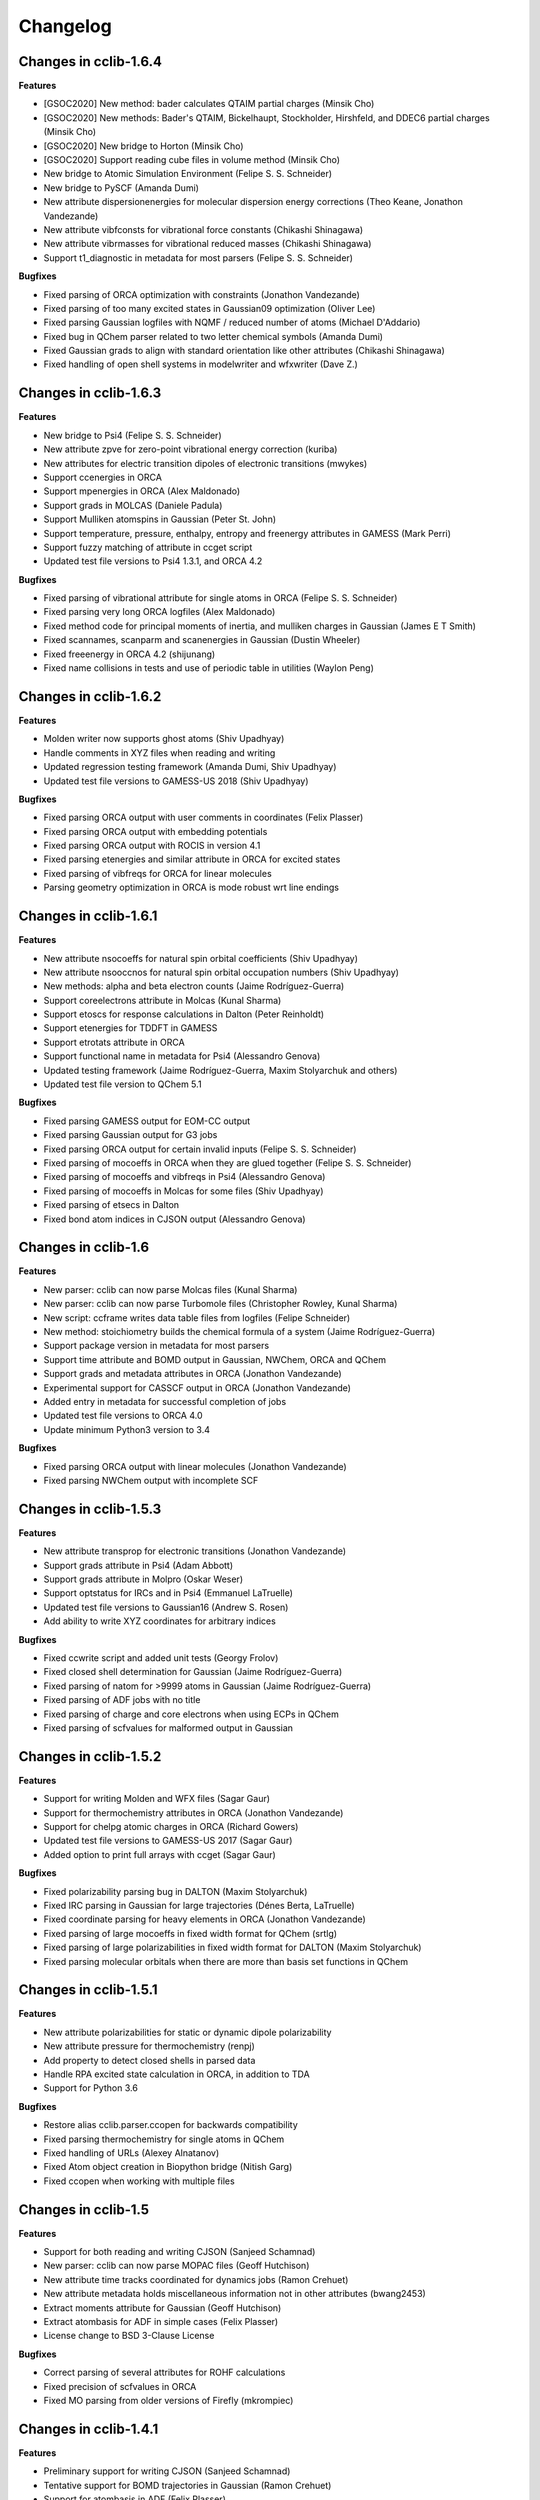 .. index::
    single: development; changelog

Changelog
=========

Changes in cclib-1.6.4
----------------------

**Features**

* [GSOC2020] New method: bader calculates QTAIM partial charges (Minsik Cho)
* [GSOC2020] New methods: Bader's QTAIM, Bickelhaupt, Stockholder, Hirshfeld, and DDEC6 partial charges (Minsik Cho)
* [GSOC2020] New bridge to Horton (Minsik Cho)
* [GSOC2020] Support reading cube files in volume method (Minsik Cho)
* New bridge to Atomic Simulation Environment (Felipe S. S. Schneider)
* New bridge to PySCF (Amanda Dumi)
* New attribute dispersionenergies for molecular dispersion energy corrections (Theo Keane, Jonathon Vandezande)
* New attribute vibfconsts for vibrational force constants (Chikashi Shinagawa)
* New attribute vibrmasses for vibrational reduced masses (Chikashi Shinagawa)
* Support t1_diagnostic in metadata for most parsers (Felipe S. S. Schneider)

**Bugfixes**

* Fixed parsing of ORCA optimization with constraints (Jonathon Vandezande)
* Fixed parsing of too many excited states in Gaussian09 optimization (Oliver Lee)
* Fixed parsing Gaussian logfiles with NQMF / reduced number of atoms (Michael D'Addario)
* Fixed bug in QChem parser related to two letter chemical symbols (Amanda Dumi)
* Fixed Gaussian grads to align with standard orientation like other attributes (Chikashi Shinagawa)
* Fixed handling of open shell systems in modelwriter and wfxwriter (Dave Z.)

Changes in cclib-1.6.3
----------------------

**Features**

* New bridge to Psi4 (Felipe S. S. Schneider)
* New attribute zpve for zero-point vibrational energy correction (kuriba)
* New attributes for electric transition dipoles of electronic transitions (mwykes)
* Support ccenergies in ORCA
* Support mpenergies in ORCA (Alex Maldonado)
* Support grads in MOLCAS (Daniele Padula)
* Support Mulliken atomspins in Gaussian (Peter St. John)
* Support temperature, pressure, enthalpy, entropy and freenergy attributes in GAMESS (Mark Perri)
* Support fuzzy matching of attribute in ccget script
* Updated test file versions to Psi4 1.3.1, and ORCA 4.2

**Bugfixes**

* Fixed parsing of vibrational attribute for single atoms in ORCA (Felipe S. S. Schneider)
* Fixed parsing very long ORCA logfiles (Alex Maldonado)
* Fixed method code for principal moments of inertia, and mulliken charges in Gaussian (James E T Smith)
* Fixed scannames, scanparm and scanenergies in Gaussian (Dustin Wheeler)
* Fixed freeenergy in ORCA 4.2 (shijunang)
* Fixed name collisions in tests and use of periodic table in utilities (Waylon Peng)

Changes in cclib-1.6.2
----------------------

**Features**

* Molden writer now supports ghost atoms (Shiv Upadhyay)
* Handle comments in XYZ files when reading and writing
* Updated regression testing framework (Amanda Dumi, Shiv Upadhyay)
* Updated test file versions to GAMESS-US 2018 (Shiv Upadhyay)

**Bugfixes**

* Fixed parsing ORCA output with user comments in coordinates (Felix Plasser)
* Fixed parsing ORCA output with embedding potentials
* Fixed parsing ORCA output with ROCIS in version 4.1
* Fixed parsing etenergies and similar attribute in ORCA for excited states
* Fixed parsing of vibfreqs for ORCA for linear molecules
* Parsing geometry optimization in ORCA is mode robust wrt line endings

Changes in cclib-1.6.1
----------------------

**Features**

* New attribute nsocoeffs for natural spin orbital coefficients (Shiv Upadhyay)
* New attribute nsooccnos for natural spin orbital occupation numbers (Shiv Upadhyay)
* New methods: alpha and beta electron counts (Jaime Rodríguez-Guerra)
* Support coreelectrons attribute in Molcas (Kunal Sharma)
* Support etoscs for response calculations in Dalton (Peter Reinholdt)
* Support etenergies for TDDFT in GAMESS
* Support etrotats attribute in ORCA
* Support functional name in metadata for Psi4 (Alessandro Genova)
* Updated testing framework (Jaime Rodríguez-Guerra, Maxim Stolyarchuk and others)
* Updated test file version to QChem 5.1

**Bugfixes**

* Fixed parsing GAMESS output for EOM-CC output
* Fixed parsing Gaussian output for G3 jobs
* Fixed parsing ORCA output for certain invalid inputs (Felipe S. S. Schneider)
* Fixed parsing of mocoeffs in ORCA when they are glued together (Felipe S. S. Schneider)
* Fixed parsing of mocoeffs and vibfreqs in Psi4 (Alessandro Genova)
* Fixed parsing of mocoeffs in Molcas for some files (Shiv Upadhyay)
* Fixed parsing of etsecs in Dalton
* Fixed bond atom indices in CJSON output (Alessandro Genova)

Changes in cclib-1.6
--------------------

**Features**

* New parser: cclib can now parse Molcas files (Kunal Sharma)
* New parser: cclib can now parse Turbomole files (Christopher Rowley, Kunal Sharma)
* New script: ccframe writes data table files from logfiles (Felipe Schneider)
* New method: stoichiometry builds the chemical formula of a system (Jaime Rodríguez-Guerra)
* Support package version in metadata for most parsers
* Support time attribute and BOMD output in Gaussian, NWChem, ORCA and QChem
* Support grads and metadata attributes in ORCA (Jonathon Vandezande)
* Experimental support for CASSCF output in ORCA (Jonathon Vandezande)
* Added entry in metadata for successful completion of jobs
* Updated test file versions to ORCA 4.0
* Update minimum Python3 version to 3.4

**Bugfixes**

* Fixed parsing ORCA output with linear molecules (Jonathon Vandezande)
* Fixed parsing NWChem output with incomplete SCF

Changes in cclib-1.5.3
----------------------

**Features**

* New attribute transprop for electronic transitions (Jonathon Vandezande)
* Support grads attribute in Psi4 (Adam Abbott)
* Support grads attribute in Molpro (Oskar Weser)
* Support optstatus for IRCs and in Psi4 (Emmanuel LaTruelle)
* Updated test file versions to Gaussian16 (Andrew S. Rosen)
* Add ability to write XYZ coordinates for arbitrary indices

**Bugfixes**

* Fixed ccwrite script and added unit tests (Georgy Frolov)
* Fixed closed shell determination for Gaussian (Jaime Rodríguez-Guerra)
* Fixed parsing of natom for >9999 atoms in Gaussian (Jaime Rodríguez-Guerra)
* Fixed parsing of ADF jobs with no title
* Fixed parsing of charge and core electrons when using ECPs in QChem
* Fixed parsing of scfvalues for malformed output in Gaussian

Changes in cclib-1.5.2
----------------------

**Features**

* Support for writing Molden and WFX files (Sagar Gaur)
* Support for thermochemistry attributes in ORCA (Jonathon Vandezande)
* Support for chelpg atomic charges in ORCA (Richard Gowers)
* Updated test file versions to GAMESS-US 2017 (Sagar Gaur)
* Added option to print full arrays with ccget (Sagar Gaur)

**Bugfixes**

* Fixed polarizability parsing bug in DALTON (Maxim Stolyarchuk)
* Fixed IRC parsing in Gaussian for large trajectories (Dénes Berta, LaTruelle)
* Fixed coordinate parsing for heavy elements in ORCA (Jonathon Vandezande)
* Fixed parsing of large mocoeffs in fixed width format for QChem (srtlg)
* Fixed parsing of large polarizabilities in fixed width format for DALTON (Maxim Stolyarchuk)
* Fixed parsing molecular orbitals when there are more than basis set functions in QChem

Changes in cclib-1.5.1
----------------------

**Features**

* New attribute polarizabilities for static or dynamic dipole polarizability
* New attribute pressure for thermochemistry (renpj)
* Add property to detect closed shells in parsed data
* Handle RPA excited state calculation in ORCA, in addition to TDA
* Support for Python 3.6

**Bugfixes**

* Restore alias cclib.parser.ccopen for backwards compatibility
* Fixed parsing thermochemistry for single atoms in QChem
* Fixed handling of URLs (Alexey Alnatanov)
* Fixed Atom object creation in Biopython bridge (Nitish Garg)
* Fixed ccopen when working with multiple files

Changes in cclib-1.5
--------------------

**Features**

* Support for both reading and writing CJSON (Sanjeed Schamnad)
* New parser: cclib can now parse MOPAC files (Geoff Hutchison)
* New attribute time tracks coordinated for dynamics jobs (Ramon Crehuet)
* New attribute metadata holds miscellaneous information not in other attributes (bwang2453)
* Extract moments attribute for Gaussian (Geoff Hutchison)
* Extract atombasis for ADF in simple cases (Felix Plasser)
* License change to BSD 3-Clause License

**Bugfixes**

* Correct parsing of several attributes for ROHF calculations
* Fixed precision of scfvalues in ORCA
* Fixed MO parsing from older versions of Firefly (mkrompiec)

Changes in cclib-1.4.1
----------------------

**Features**

* Preliminary support for writing CJSON (Sanjeed Schamnad)
* Tentative support for BOMD trajectories in Gaussian (Ramon Crehuet)
* Support for atombasis in ADF (Felix Plasser)
* Support for nocoeffs and nooccnos in Molpro

**Bugfixes**

* Fix for non-standard basis sets in DALTON
* Fix for non-standard MO coefficient printing in GAMESS

Changes in cclib-1.4
--------------------

**Features**

* New parser: cclib can now parse DALTON files
* New parser: cclib can now parse ORCA files
* New attribute optstatus for status during geometry optimizations and scans
* Extract atommasses for GAMESS-US (Sagar Gaur)
* Extract atombasis, gbasis and mocoeffs for QChem
* Extract gbasis for ORCA (Felix Plasser)
* Handle multi-step jobs by parsing only the supersystem
* Improve parsing vibrational symmetries and displacements for Gaussian (mwykes)
* Improve support for compressed files (mwykes)
* Improve and update unit test and regression suites
* Support for Python 3.5

**Bugfixes**

* Fix StopIteration crashes for most parsers
* Fix parsing basis section for Molpro job generated by Avogadro
* Fix parsing multi-job Gaussian output with different orbitals (Geoff Hutchinson)
* Fix parsing ORCA geometry optimization with improper internal coordinates (glideht)
* Fix units in atom coordinates parsed from GAMESS-UK files (mwykes)
* Fix test for vibrational frequencies in Turbomole (mwykes)
* Fix parsing vibration symmetries for Molpro (mwykes)
* Fix parsing eigenvectors in GAMESS-US (Alexis Otero-Calvis)
* Fix duplicate parsing of symmetry labels for Gaussian (Martin Peeks)

Changes in cclib-1.3.2
----------------------

**Features**

* New attribute nooccnos for natural orbital occupation numbers
* Read data from XYZ files using Open Babel bridge
* Start basic tests for bridge functionality

**Bugfixes**

* Better handling of ONIOM logfiles in Gaussian (Clyde Fare)
* Fix IR intensity bug in Gaussian parser (Clyde Fare)
* Fix QChem parser for OpenMP output
* Fix parsing TDDFT/RPA transitions (Felix Plasser)
* Fix encoding issues for UTF-8 symbols in parsers and bridges

Changes in cclib-1.3.1
----------------------

**Features**

* New attribute nooccnos for natural orbital occupation numbers
* Read data from XYZ files using Open Babel bridge
* Start basic tests for bridge functionality

**Bugfixes**

* Better handling of ONIOM logfiles in Gaussian (Clyde Fare)
* Fix IR intensity bug in Gaussian parser (Clyde Fare)
* Fix QChem parser for OpenMP output
* Fix parsing TDDFT/RPA transitions (Felix Plasser)
* Fix encoding issues for UTF-8 symbols in parsers and bridges

Changes in cclib-1.3
--------------------

**Features**

* New parser: cclib can now parse NWChem files
* New parser: cclib can now parse Psi (versions 3 and 4) files
* New parser: cclib can now parse QChem files (by Eric Berquist)
* New method: Nuclear (currently calculates the repulsion energy)
* Handle Gaussian basis set output with GFPRINT keyword
* Attribute optdone reverted to single Boolean value by default
* Add --verbose and --future options to ccget and parsers
* Replaced PC-GAMESS test files with newer Firefly versions
* Updated test file versions to GAMESS-UK 8.0

**Bugfixes**

* Handle GAMESS-US file with LZ value analysis (Martin Rahm)
* Handle Gaussian jobs with stars in output (Russell Johnson, NIST)
* Handle ORCA singlet-only TD calculations (May A.)
* Fix parsing of Gaussian jobs with fragments and ONIOM output
* Use UTF-8 encodings for files that need them (Matt Ernst)

Changes in cclib-1.2
--------------------

**Features**

* Move project to GitHub
* Transition to Python 3 (Python 2.7 will still work)
* Add a multifile mode to ccget script
* Extract vibrational displacements for ORCA
* Extract natural atom charges for Gaussian (Fedor Zhuravlev)
* Updated test file versions to ADF2013.01, GAMESS-US 2012, Gaussian09, Molpro 2012 and ORCA 3.0.1

**Bugfixes**

* Ignore Unicode errors in logfiles
* Handle Gaussian jobs with terse output (basis set count not reported)
* Handle Gaussian jobs using IndoGuess (Scott McKechnie)
* Handle Gaussian file with irregular ONION gradients (Tamilmani S)
* Handle ORCA file with SCF convergence issue (Melchor Sanchez)
* Handle Gaussian file with problematic IRC output (Clyde Fare)
* Handle ORCA file with AM1 output (Julien Idé)
* Handle GAMESS-US output with irregular frequency format (Andrew Warden)

Changes in cclib-1.1
--------------------

**Features**

* Add progress info for all parsers
* Support ONIOM calculations in Gaussian (Karen Hemelsoet)
* New attribute atomcharges extracts Mulliken and Löwdin atomic charges if present
* New attribute atomspins extracts Mulliken and Löwdin atomic spin densities if present
* New thermodynamic attributes: freeenergy, temperature, enthalpy (Edward Holland)
* Extract PES information: scanenergies, scancoords, scanparm, scannames (Edward Holland)

**Bugfixes**

* Handle coupled cluster energies in Gaussian 09 (Björn Dahlgren)
* Vibrational displacement vectors missing for Gaussian 09 (Björn Dahlgren)
* Fix problem parsing vibrational frequencies in some GAMESS-US files
* Fix missing final scfenergy in ADF geometry optimisations
* Fix missing final scfenergy for ORCA where a specific number of SCF cycles has been specified
* ORCA scfenergies not parsed if COSMO solvent effects included
* Allow spin unrestricted calculations to use the fragment MO overlaps correctly for the MPA and CDA calculations
* Handle Gaussian MO energies that are printed as a row of asterisks (Jerome Kieffer)
* Add more explicit license notices, and allow LGPL versions after 2.1
* Support Firefly calculations where nmo != nbasis (Pavel Solntsev)
* Fix problem parsing vibrational frequency information in recent GAMESS (US) files (Chengju Wang)
* Apply patch from Chengju Wang to handle GAMESS calculations with more than 99 atoms
* Handle Gaussian files with more than 99 atoms having pseudopotentials (Björn Baumeier)

Changes in cclib-1.0.1
----------------------

**Features**

* New attribute atommasses - atomic masses in Dalton
* Added support for Gaussian geometry optimisations that change the number of linearly independent basis functions over the course of the calculation

**Bugfixes**

* Handle triplet PM3 calculations in Gaussian03 (Greg Magoon)
* Some Gaussian09 calculations were missing atomnos (Marius Retegan)
* Handle multiple pseudopotentials in Gaussian03 (Tiago Silva)
* Handle Gaussian calculations with >999 basis functions
* ADF versions > 2007 no longer print overlap info by default
* Handle parsing Firefly calculations that fail
* Fix parsing of ORCA calculation (Marius Retegan)

Changes in cclib-1.0
--------------------

**Features**

* Handle PBC calculations from Gaussian
* Updates to handle Gaussian09
* Support TDDFT calculations from ADF
* A number of improvements for GAMESS support
* ccopen now supports any file-like object with a read() method, so it can parse across HTTP

**Bugfixes**

* Many many additional files parsed thanks to bugs reported by users

Changes in cclib-0.9
--------------------

**Features**

* New parser: cclib can now parse ORCA files
* Added option to use setuptools instead of distutils.core for installing
* Improved handling of CI and TD-DFT data: TD-DFT data extracted from GAMESS and etsecs standardised across all parsers
* Test suite changed to include output from only the newest program versions

**Bugfixes**

* A small number of parsing errors were fixed

Changes in cclib-0.8
--------------------

**Feaures**

* New parser: cclib can now parse Molpro files
* Separation of parser and data objects: Parsed data is now returned is a ccData object that can be pickled, and converted to and from JSON
* Parsers: multiple files can be parsed with one parse command
* NumPy support: Dropped Numeric support in favour of NumPy
* API addition: 'charge' for molecular charge
* API addition: 'mult' for spin multiplicity
* API addition: 'atombasis' for indices of atom orbitals on each atom
* API addition: 'nocoeffs' for Natural Orbital (NO) coefficients
* GAMESS-US parser: added 'etoscs' (CIS calculations)
* Jaguar parser: added 'mpenergies' (LMP2 calculations)
* Jaguar parser: added 'etenergies' and 'etoscs' (CIS calculations)
* New method: Lowdin Population Analysis (LPA)
* Tests: unittests can be run from the Python interpreter, and for a single parser; the number of "passed" tests is also counted and shown

**Bugfixes**

* Several parsing errors were fixed
* Fixed some methods to work with different numbers of alpha and beta MO coefficients in mocoeffs (MPA, CSPA, OPA)

Changes in cclib-0.7
--------------------

**Feaures**

* New parser: cclib can now parse Jaguar files
* ccopen: Can handle log files which have been compressed into .zip, .bz2 or .gz files.
* API addition: 'gbasis' holds the Gaussian basis set
* API addition: 'coreelectrons' contains the number of core electrons in each atom's pseudopotential
* API addition: 'mpenergies' holds the Moller-Plesset corrected molecular electronic energies
* API addition: 'vibdisps' holds the Cartesian displacement vectors
* API change: 'mocoeffs' is now a list of rank 2 arrays, rather than a rank 3 array
* API change: 'moenergies' is now a list of rank 1 arrays, rather than rank 2 array
* GAMESS-UK parser: added 'vibramans'
* New method: Charge Decomposition Analysis (CDA) for studying electron donation, back donation, and repulsion between fragments in a molecule
* New method: Fragment Analysis for studying bonding interactions between two or more fragments in a molecule
* New method: Ability to calculate the electron density or wavefunction

**Bugfixes**

* GAMESS parser:
    - Failed to parse frequency calculation with imaginary frequencies
    - Rotations and translations now not included in frequencies
    - Failed to parse a DFT calculation
* GAMESS-UK parser:
    - 'atomnos' not being extracted
    - Rotations and translations now not included in frequencies
* bridge to Open Babel: No longer dependent on pyopenbabel

Changes in cclib-0.6.1
----------------------

**Bugfixes**

* cclib: The "import cclib.parsers" statement failed due to references to Molpro and Jaguar parsers which are not present
* Gaussian parser: Failed to parse single point calculations where the input coords are a z-matrix, and symmetry is turned off.

Changes in cclib-0.6.0
----------------------

**Feaures**

* ADF parser: If some MO eigenvalues are not present, the parser does not fail, but uses values of 99999 instead and A symmetry

**Bugfixes**

* ADF parser: The following bugs have been fixed P/D orbitals for single atoms not handled correctly Problem parsing homos in unrestricted calculations Problem skipping the Create sections in certain calculations
* Gaussian parser: The following bugs have been fixed Parser failed if standard orientation not found
* ccget: aooverlaps not included when using --list option

Changes in cclib-0.6b
---------------------

**Feaures**

* New parser: GAMESS-UK parser
* API addition: the .clean() method; the .clean() method of a parser clears all of the parsed attributes. This is useful if you need to reparse during the course of a calculation.
* Function rename: guesstype() has been renamed to ccopen()
* Speed up: Calculation of Overlap Density of States has been sped up by two orders of magnitude

**Bugfixes**

* ccopen: Minor problems fixed with identification of log files
* ccget: Passing multiple filenames now works on Windows too
* ADF parser: The following bugs have been fixed
    - Problem with parsing SFOs in certain log files
    - Handling of molecules with orbitals of E symmetry
    - Couldn't find the HOMO in log files from new versions of ADF
    - Parser used to miss attributes if SCF not converged
    - For a symmetrical molecule, mocoeffs were in the wrong order and the homo was not identified correctly if degenerate
* Gaussian parser: The following bugs have been fixed
    - SCF values was not extracting the dEnergy value
    - Was extracting Depolar P instead of Raman activity

Changes in cclib-0.5
--------------------

**Features**

* (src/scripts/ccget): Added handling of multiple filenames. It's now possible to use ccget as follows: ``ccget *.log``. This is a good way of checking out whether cclib is able to parse all of the files in a given directory. Also possible is: ``ccget homos *.log``.
* Change of license: Changed license from GPL to LGPL

**Bugfixes**

* src/cclib/parser/gamessparser.py: gamessparser was dying on GAMESS VERSION = 12 DEC 2003 gopts, as it was unable to parse the scftargets.
* src/cclib/parser/gamessparser.py: Remove assertion to catch instances where scftargets is unset. This occurs in the case of failed calculations (e.g. wrong multiplicity).
* src/cclib/parser/adfparser.py: Fixed one of the errors with the Mo5Obdt2-c2v-opt.adfout example, which had to do with the SFOs being made of more than two combinations of atoms (4, because of rotation in c2v point group). At least one error is still present with atomcoords. It looks like non-coordinate integers are being parsed as well, which makes some of the atomcoords list have more than the 3 values for x,y,z.
* src/cclib/parser/adfparser.py: Hopefully fixed the last error in Mo5Obdt2-c2v-opt. Problem was that it was adding line.split()[5:], but sometimes there was more than 3 fields left, so it was changed to [5:8]. Need to check actual parsed values to make sure it is parsed correctly.
* data/Gaussian, logfiledist, src/cclib/parser/gaussianparser.py, test/regression.py: Bug fix: Mo4OSibdt2-opt.log has no atomcoords despite being a geo-opt. This was due to the fact that the parser was extracting "Input orientation" and not "Standard orientation". It's now changed to "Standard orientation" which works for all of the files in the repository.
